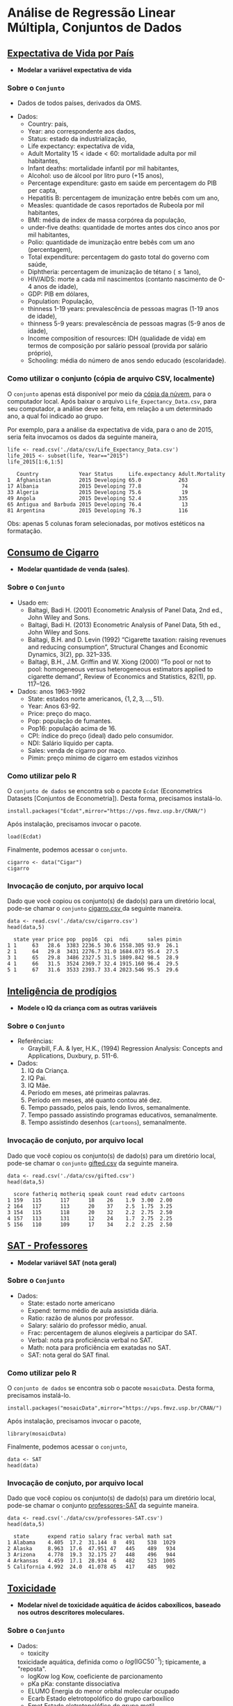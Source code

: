 #+LATEX_COMPILER: xelatex

#+STARTUP: latexpreview

#+LATEX_HEADER: \hypersetup{colorlinks, allcolors=., urlcolor=blue!70!white}

#+LATEX_HEADER: \usepackage{minted}
#+LATEX_HEADER: \usemintedstyle{lovelace}

* Análise de Regressão Linear Múltipla, Conjuntos de Dados
# ** [[file:data/csv/heart.csv::age,sex,cp,trestbps,chol,fbs,restecg,thalach,exang,oldpeak,slope,ca,thal,target][Heart Health]]
  # + Modelar uma contínua que estima saúde.
** [[https://www.kaggle.com/augustus0498/life-expectancy-who][Expectativa de Vida por País]]
  + *Modelar a variável expectativa de vida*
*** Sobre o =Conjunto=
  + Dados de todos países, derivados da OMS.
  # + Dividir em até 5 anos. (
  + Dados:
   - Country: país,
   - Year: ano correspondente aos dados,
   - Status: estado da industrialização,
   - Life expectancy: expectativa de vida,
   - Adult Mortality $15<\text{idade}<60$: mortalidade adulta por mil habitantes,
   - Infant deaths: mortalidade infantil por mil habitantes,
   - Alcohol: uso de álcool por litro puro (+15 anos),
   - Percentage expenditure: gasto em saúde em percentagem do PIB per capta,
   - Hepatitis B: percentagem de imunização entre bebês com um ano,
   - Measles: quantidade de casos reportados de Rubeola por mil habitantes,
   - BMI: média de index de massa corpórea da população,
   - under-five deaths: quantidade de mortes antes dos cinco anos por mil habitantes,
   - Polio: quantidade de imunização entre bebês com um ano (percentagem),
   - Total expenditure: percentagem do gasto total do governo com saúde,
   - Diphtheria: percentagem de imunização de tétano ($\leq 1 \text{ano}$),
   - HIV/AIDS: morte a cada mil nascimentos (contanto nascimento de 0-4 anos de idade),
   - GDP: PIB em dólares,
   - Population: População,
   - thinness  1-19 years: prevalescência de pessoas magras (1-19 anos de idade),
   - thinness 5-9 years: prevalescência de pessoas magras (5-9 anos de idade),
   - Income composition of resources: IDH (qualidade de vida) em termos de composição por salário pessoal (provida por salário próprio),
   - Schooling: média do número de anos sendo educado (escolaridade).
     
*** Como utilizar o conjunto (cópia de arquivo CSV, localmente)
O =conjunto= apenas está disponível por meio da [[https://drive.google.com/file/d/1nUnOwgAcWIqoyG0P5_wnlh1wPxxSUqv5/view?usp=sharing][cópia da núvem]], para o
computador local. Após baixar o arquivo =Life_Expectancy_Data.csv=,
para seu computador, a análise deve ser feita, em relação a um
determinado ano, a qual foi indicado ao grupo.

Por exemplo, para a análise da expectativa de vida, para o ano de
2015, seria feita invocamos os dados da seguinte maneira,

#+NAME: 9691c825-228e-4c3b-8f18-5fe87ed051ea
#+begin_src ein-r :session localhost :results output :exports both :eval no
  life <- read.csv('./data/csv/Life_Expectancy_Data.csv')
  life_2015 <- subset(life, Year=="2015")
  life_2015[1:6,1:5] 
#+end_src

#+RESULTS: 9691c825-228e-4c3b-8f18-5fe87ed051ea
:    Country             Year Status     Life.expectancy Adult.Mortality
: 1  Afghanistan         2015 Developing 65.0            263            
: 17 Albania             2015 Developing 77.8             74            
: 33 Algeria             2015 Developing 75.6             19            
: 49 Angola              2015 Developing 52.4            335            
: 65 Antigua and Barbuda 2015 Developing 76.4             13            
: 81 Argentina           2015 Developing 76.3            116            

Obs: apenas 5 colunas foram selecionadas, por motivos estéticos na formatação.

** [[https://r-data.pmagunia.com/dataset/r-dataset-package-plm-cigar][Consumo de Cigarro]]
+ *Modelar quantidade de venda (sales)*.
*** Sobre o =Conjunto=
  + Usado em:
    * Baltagi, Badi H. (2001) Econometric Analysis of Panel Data, 2nd ed., John Wiley and Sons.
    * Baltagi, Badi H. (2013) Econometric Analysis of Panel Data, 5th ed., John Wiley and Sons.
    * Baltagi, B.H. and D. Levin (1992) “Cigarette taxation: raising revenues and reducing consumption”, Structural Changes and Economic Dynamics, 3(2), pp. 321–335.
    * Baltagi, B.H., J.M. Griffin and W. Xiong (2000) “To pool or not to pool: homogeneous versus heterogeneous estimators applied to cigarette demand”, Review of Economics and Statistics, 82(1), pp. 117–126.
  + Dados: anos 1963-1992
    - State: estados norte americanos, $\{1,2,3, \ldots, 51\}$.
    - Year: Anos 63-92.
    - Price: preço do maço.
    - Pop: população de fumantes.
    - Pop16: população acima de 16.
    - CPI: índice do preço (ideal) dado pelo consumidor.
    - NDI: Salário líquido per capta.
    - Sales: venda de cigarro por maço.
    - Pimin: preço mínimo de cigarro em estados vizinhos
*** Como utilizar pelo R

O =conjunto de dados= se encontra sob o pacote =Ecdat= (Econometrics
Datasets [Conjuntos de Econometria]). Desta forma, precisamos
instalá-lo.

#+begin_src ein-r :session localhost :results output :exports both :eval no 
  install.packages("Ecdat",mirror="https://vps.fmvz.usp.br/CRAN/")
#+end_src

Após instalação, precisamos invocar o pacote.
#+begin_src ein-r :session localhost :results output :exports both :eval no
  load(Ecdat)
#+end_src

Finalmente, podemos acessar o =conjunto=.
#+begin_src ein-r :session localhost :results output :exports both :eval no
  cigarro <- data("Cigar")
  cigarro
#+end_src

*** Invocação de conjuto, por arquivo local

Dado que você copiou os conjunto(s) de dado(s) para um diretório
local, pode-se chamar o =conjunto= [[https://drive.google.com/file/d/1iOQFp0TshV8km2X13fRkXGm8kd-ZVfSL/view?usp=sharing][cigarro.csv ]]da seguinte maneira.

#+NAME: 7170bc6a-e3e4-48f9-b1c5-c8b92fec5612
#+begin_src ein-r :session localhost :results output :exports both :eval no
  data <- read.csv('./data/csv/cigarro.csv')
  head(data,5)
#+end_src

#+RESULTS: 7170bc6a-e3e4-48f9-b1c5-c8b92fec5612
:   state year price pop  pop16  cpi  ndi      sales pimin
: 1 1     63   28.6  3383 2236.5 30.6 1558.305 93.9  26.1 
: 2 1     64   29.8  3431 2276.7 31.0 1684.073 95.4  27.5 
: 3 1     65   29.8  3486 2327.5 31.5 1809.842 98.5  28.9 
: 4 1     66   31.5  3524 2369.7 32.4 1915.160 96.4  29.5 
: 5 1     67   31.6  3533 2393.7 33.4 2023.546 95.5  29.6 

** [[https://www.openintro.org/data/index.php?data=gifted][Inteligência de prodígios]]
+ *Modele o IQ da criança com as outras variáveis*
*** Sobre o =Conjunto=
+ Referências:
  - Graybill, F.A. & Iyer, H.K., (1994) Regression Analysis: Concepts and Applications, Duxbury, p. 511-6.
+ Dados:
  1. IQ da Criança.
  2. IQ Pai.
  3. IQ Mãe.
  4. Período em meses, até primeiras palavras.
  5. Período em meses, até quanto contou até dez.
  6. Tempo passado, pelos pais, lendo livros, semanalmente.
  7. Tempo passado assistindo programas educativos, semanalmente.
  8. Tempo assistindo desenhos (=cartoons=), semanalmente.
     
*** Invocação de conjuto, por arquivo local

Dado que você copiou os conjunto(s) de dado(s) para um diretório
local, pode-se chamar o =conjunto= [[https://drive.google.com/file/d/1stukrpc_Rqu-nlYZu_-BFHNZec676_BR/view?usp=sharing][gifted.csv]] da seguinte maneira.

#+NAME: 2d27946d-47bf-49a7-9412-c31c12858425
#+begin_src ein-r :session localhost :results output :exports both :eval no
  data <- read.csv('./data/csv/gifted.csv')
  head(data,5)
#+end_src

#+RESULTS: 2d27946d-47bf-49a7-9412-c31c12858425
:   score fatheriq motheriq speak count read edutv cartoons
: 1 159   115      117      18    26    1.9  3.00  2.00    
: 2 164   117      113      20    37    2.5  1.75  3.25    
: 3 154   115      118      20    32    2.2  2.75  2.50    
: 4 157   113      131      12    24    1.7  2.75  2.25    
: 5 156   110      109      17    34    2.2  2.25  2.50    

** [[https://r-data.pmagunia.com/dataset/r-dataset-package-mosaicdata-sat][SAT - Professores]]
+ *Modelar variável SAT (nota geral)*
*** Sobre o =Conjunto=
+ Dados:
  - State: estado norte americano
  - Expend: termo médio de aula assistida diária.
  - Ratio: razão de alunos por professor.
  - Salary: salário do professor médio, anual.
  - Frac: percentagem de alunos elegíveis a participar do SAT.
  - Verbal: nota pra proficiência verbal no SAT.
  - Math: nota para proficiência em exatadas no SAT.
  - SAT: nota geral do SAT final.

*** Como utilizar pelo R

O =conjunto de dados= se encontra sob o pacote =mosaicData=. Desta forma, precisamos
instalá-lo.

#+begin_src ein-r :session localhost :results output :exports both :eval no 
  install.packages("mosaicData",mirror="https://vps.fmvz.usp.br/CRAN/")
#+end_src

Após instalação, precisamos invocar o pacote,
#+begin_src ein-r :session localhost :results output :exports both :eval no
  library(mosaicData)
#+end_src

Finalmente, podemos acessar o =conjunto=,
#+begin_src ein-r :session localhost :results output :exports both :eval no
  data <- SAT
  head(data)
#+end_src

*** Invocação de conjuto, por arquivo local

Dado que você copiou os conjunto(s) de dado(s) para um diretório
local, pode-se chamar o conjunto [[https://drive.google.com/file/d/1E6aOdH1nf0qF4Lky131iX1LNBjaIYAev/view?usp=sharing][professores-SAT]] da seguinte maneira.

#+NAME: a845d1e5-4aed-4e7f-a796-af7d9d94ebf7
#+begin_src ein-r :session localhost :results output :exports both :eval no
  data <- read.csv('./data/csv/professores-SAT.csv')
  head(data,5)
#+end_src

#+RESULTS: a845d1e5-4aed-4e7f-a796-af7d9d94ebf7
:   state      expend ratio salary frac verbal math sat 
: 1 Alabama    4.405  17.2  31.144  8   491    538  1029
: 2 Alaska     8.963  17.6  47.951 47   445    489   934
: 3 Arizona    4.778  19.3  32.175 27   448    496   944
: 4 Arkansas   4.459  17.1  28.934  6   482    523  1005
: 5 California 4.992  24.0  41.078 45   417    485   902

** [[https://r-data.pmagunia.com/dataset/r-dataset-package-robustbase-toxicity][Toxicidade]]
+ *Modelar nível de toxicidade aquática de ácidos caboxílicos, baseado nos outros descritores moleculares.*
*** Sobre o =Conjunto=
  + Dados:
    - toxicity
    toxicidade  aquática, definida como o $log(\textrm{IGC50}^{-1})$; tipicamente, a "reposta".
    - logKow
      log Kow, coeficiente de parcionamento
    - pKa
      pKa: constante dissociativa
    - ELUMO
      Energia do menor orbital molecular ocupado  
    - Ecarb
      Estado eletrotopolófico do grupo carboxílico
    - Emet
      Estado eletrotopolófico do grupo metil
    - RM
      Reflectibilidade Molar
    - IR
      Index de Refração
    - Ts
      Tensão superficial
    - P
      Polaridade
*** Como utilizar pelo R
O =conjunto de dados= se encontra sob o pacote =robustbase=. Desta forma, precisamos
instalá-lo.

#+begin_src ein-r :session localhost :results output :exports both :eval no
  install.packages("robustbase",mirror="https://vps.fmvz.usp.br/CRAN/")
#+end_src

Após instalação, precisamos invocar o pacote,
#+begin_src ein-r :session localhost :results output :exports both :eval no
 library(robustbase)
#+end_src

Finalmente, podemos acessar o =conjunto=,
#+begin_src ein-r :session localhost :results output :exports both :eval no 
  data <- toxicity
  head(data)
#+end_src
*** Invocação de conjuto, por arquivo local

Dado que você copiou os conjunto(s) de dado(s) para um diretório
local, pode-se chamar o conjunto [[https://drive.google.com/file/d/1dZE0wj0Z-FeXCvz-4ft0CPJ6Enn1fnew/view?usp=sharing][toxicidade]] da seguinte maneira.

#+NAME: 4b8434c2-dba8-4ac3-ab88-d60c05b376cd
#+begin_src ein-r :session localhost :results output :exports both :eval no
  data <- read.csv('./data/csv/toxicity.csv')
  head(data,5)
#+end_src

#+RESULTS: 4b8434c2-dba8-4ac3-ab88-d60c05b376cd
:   toxicity logKow pKa  ELUMO Ecarb   Emet   RM    IR    Ts   P    
: 1 -0.15    1.68   1.00 4.81  17.8635 1.4838 31.36 1.425 31.3 12.43
: 2 -0.33    0.94   0.98 4.68  16.9491 0.0000 22.10 1.408 30.4  8.76
: 3 -0.34    1.16   0.96 4.86  17.1806 0.2778 26.73 1.418 30.9 10.59
: 4  0.03    2.75   1.00 4.83  18.4794 3.5836 40.63 1.435 31.8 16.10
: 5 -0.57    0.79   0.97 4.80  16.8022 1.0232 22.14 1.411 32.5  8.77

** [[https://r-data.pmagunia.com/dataset/r-dataset-package-stat2data-fertility][Fertilidade Feminina]]
+ *Modelar MeanAFC* o qual diretamente empacta a habilidade de ter filhos.
*** Sobre o =Conjunto=
  + Dados:
    - Idade
    - LowAFC: Conta da menor quantidade de folículos antrais.
    - MeanAFC: Média de folículos antrais.
    - FSH: Máxima quantidade de níveis de hormônios estimulantes aos folículos.
    - E2: Nível de fertilidade.
    - MaxE2: Máximo nível de fertilidade.
    - MaxDailyGn: Nível máximo de gonadotrofina.
    - TotalGn: Nível total de gonadotrofina.
    - Oocytes: Quantidade de ovócitos/oócitos.
    - Embryos: Quantidade de embriões.
*** Como utilizar pelo R
O =conjunto de dados= se encontra sob o pacote =Stat2Data=. Desta forma, precisamos
instalá-lo.

#+begin_src ein-r :session localhost :results output :exports both :eval no
  install.packages("Stat2Data",mirror="https://vps.fmvz.usp.br/CRAN/")
#+end_src

Após instalação, precisamos invocar o pacote,
#+begin_src ein-r :session localhost :results output :exports both :eval no
 library(Stat2Data)
#+end_src

Finalmente, podemos acessar o =conjunto=,
#+begin_src ein-r :session localhost :results output :exports both :eval no
  data <- data("Fertility")
  head(data)
#+end_src
*** Invocação de conjuto, por arquivo local

Dado que você copiou os conjunto(s) de dado(s) para um diretório
local, pode-se chamar o conjunto [[https://drive.google.com/file/d/1iG15B5sUrntNJCjpIXT7Li1IHOlpvSKc/view?usp=sharing][Fertilidade]] da seguinte maneira.

#+NAME: 932d9866-8ab0-44ce-8398-8278ec6c6d10
#+begin_src ein-r :session localhost :results output :exports both :eval no
  data <- read.csv('./data/csv/Fertility.csv')
  head(data,5)
#+end_src

#+RESULTS: 932d9866-8ab0-44ce-8398-8278ec6c6d10
:   Age LowAFC MeanAFC FSH E2 MaxE2 MaxDailyGn TotalGn Oocytes Embryos
: 1 40  40     51.5    5.3 45 1427  300        2700    25      13     
: 2 37  41     41.0    7.1 53  802  225        1800     7       6     
: 3 40  38     41.0    4.9 40 4533  450        4850    27      15     
: 4 40  36     37.5    3.9 26 1804  300        2700     9       4     
: 5 30  36     36.0    4.0 49 2526  150        1500    19      12     

** [[https://r-data.pmagunia.com/dataset/r-dataset-package-datasets-attitude][Atitudes em relação à empresa]]
+ *Modelar e modelar o rating*
*** Sobre o =Conjunto=
  + Dados: (em percentagem)
    - Complaints: percentagem de resoluções de reclamações.
    - Privileges: percentagem de intolerância de privilégios.
    - Learning: percentagem de oportunidade de aprendizado.
    - Raises: percetagem de aumento correspondente à perfôrmance.
    - Critical: percentagem de atitudes e críticas exacerbadas.
    - Advancel: percentadem de evolução percebida da empresa e posto.
    - Rating: avaliação geral positiva da empresa
      
*** Como utilizar pelo R
O =conjunto de dados= se encontra sob o pacote =datasets=. Desta forma, precisamos
instalá-lo.

#+begin_src ein-r :session localhost :results output :exports both :eval no 
  install.packages("datasets",mirror="https://vps.fmvz.usp.br/CRAN/")
#+end_src

Após instalação, precisamos invocar o pacote,
#+begin_src ein-r :session localhost :results output :exports both :eval no 
 library(datasets)
#+end_src

Finalmente, podemos acessar o =conjunto=,
#+begin_src ein-r :session localhost :results output :exports both :eval no
  data <- data("attitude")
  head(data)
#+end_src
*** Invocação de conjuto, por arquivo local

Dado que você copiou os conjunto(s) de dado(s) para um diretório
local, pode-se chamar o conjunto [[https://drive.google.com/file/d/1rKj4NPD61bWKD6HBC4fux2Eit6CNEKwr/view?usp=sharing][Atitude]] da seguinte maneira.

#+NAME: 589027ab-8c61-4626-b868-598b449a1512
#+begin_src ein-r :session localhost :results output :exports both :eval no
  data <- read.csv('./data/csv/attitude.csv')
  head(data,5)
#+end_src

#+RESULTS: 589027ab-8c61-4626-b868-598b449a1512
:   rating complaints privileges learning raises critical advance
: 1 43     51         30         39       61     92       45     
: 2 63     64         51         54       63     73       47     
: 3 71     70         68         69       76     86       48     
: 4 61     63         45         47       54     84       35     
: 5 81     78         56         66       71     83       47     

** [[https://r-data.pmagunia.com/dataset/r-dataset-package-datasets-lifecyclesavings][Hipótese de ciclos-de-economia salarial]]
+ *Modelar =sr=, a partir das outra variáveis*
+ Hipótese formulada por Franco Modigliani 1960-1970, de que essas (outras)
  variáveis eram explicativas do fenômeno 'sr'.
*** Sobre o =Conjunto=
  + Dados:
    - Sr: valor agregado à economia particular (razão entre valor total de economias pessoais e salário líquido)
    - Pop15: população sob quinze anos de idade.
    - Pop75: população acima de setenta e cinco anos de idade.
    - dpi: valor de salário líquido per-capita médio.
    - ddpi: taxa de crescimento de dpi.

*** Como utilizar pelo R
O =conjunto de dados= se encontra sob o pacote =datasets=. Desta forma, precisamos
instalá-lo.

#+begin_src ein-r :session localhost :results output :exports both :eval no
  install.packages("datasets",mirror="https://vps.fmvz.usp.br/CRAN/")
#+end_src

Após instalação, precisamos invocar o pacote,
#+begin_src ein-r :session localhost :results output :exports both :eval no
 library(datasets)
#+end_src

Finalmente, podemos acessar o =conjunto=,
#+begin_src ein-r :session localhost :results output :exports both :eval no
  data <- data("LifeCycleSavings")
  head(data)
#+end_src
*** Invocação de conjuto, por arquivo local

Dado que você copiou os conjunto(s) de dado(s) para um diretório
local, pode-se chamar o conjunto [[https://drive.google.com/file/d/1j2K7J1rb3V2Qr_t0rcBhA6tyuqh88AjY/view?usp=sharing][savings.csv]] da seguinte maneira.

#+NAME: 4257fa63-5cc2-4ad2-a160-08a764a6ff60
#+begin_src ein-r :session localhost :results output :exports both :eval no
  data <- read.csv('./data/csv/savings.csv')
  head(data,5)
#+end_src

#+RESULTS: 4257fa63-5cc2-4ad2-a160-08a764a6ff60
:           sr    pop15 pop75 dpi     ddpi
: Australia 11.43 29.35 2.87  2329.68 2.87
: Austria   12.07 23.32 4.41  1507.99 3.93
: Belgium   13.17 23.80 4.43  2108.47 3.82
: Bolivia    5.75 41.89 1.67   189.13 0.22
: Brazil    12.88 42.19 0.83   728.47 4.56

** [[https://r-data.pmagunia.com/dataset/r-dataset-package-ecdat-computers][Preço de Computadores 1993-1995]]
+ *Modelar preço (=price=) a partir das variáveis*.
*** Dados sobre o =Conjunto=
  + Dados:
    - Speed: velocidade de rotação em MHz do processador (clock speed)
    - HD: tamanho da memória do disco rígido em MB
    - RAM: tamanho da RAM em MB
    - Screen: tamanho da tela em polegadas
    - CD: tem ou não entrada para CDs.
    - Multi: kit multimídia incluso ou não (caixa de som etc).
    - Premium: manufatura feita por compania conhecida (IBM etc).
    - Ads: quantidade de anúncio do computador por mês.
    - Trend: quanto tempo está no mercado.
*** Como utilizar pelo R
O =conjunto de dados= se encontra sob o pacote =Ecdat=. Desta forma, precisamos
instalá-lo.

#+begin_src ein-r :session localhost :results output :exports both :eval no
  install.packages("Ecdat",mirror="https://vps.fmvz.usp.br/CRAN/")
#+end_src

Após instalação, precisamos invocar o pacote,
#+begin_src ein-r :session localhost :results output :exports both :eval no
 library(Ecdat)
#+end_src

Finalmente, podemos acessar o =conjunto=,
#+begin_src ein-r :session localhost :results output :exports both :eval no
  data <- data("Computers")
  head(data)
#+end_src

*** Invocação de conjuto, por arquivo local

Dado que você copiou os conjunto(s) de dado(s) para um diretório
local, pode-se chamar o conjunto [[https://drive.google.com/file/d/1C1-9aM-dYzx7UQrWq_gg4DRw6wtj-l7Z/view?usp=sharing][computers.csv]] da seguinte maneira.

#+NAME: 3b2dccc6-fe15-4d72-9867-5883cc33e356
#+begin_src ein-r :session localhost :results output :exports both :eval no
  data <- read.csv('./data/csv/computers.csv')
  head(data,5)
#+end_src

#+RESULTS: 3b2dccc6-fe15-4d72-9867-5883cc33e356
:   price speed hd  ram screen cd multi premium ads trend
: 1 1499  25     80  4  14     no no    yes     94  1    
: 2 1795  33     85  2  14     no no    yes     94  1    
: 3 1595  25    170  4  15     no no    yes     94  1    
: 4 1849  25    170  8  14     no no    no      94  1    
: 5 3295  33    340 16  14     no no    yes     94  1    


** [[https://www.sheffield.ac.uk/mash/statistics/datasets][Peso ao Nascimento]]  
+ *Modelar peso ao nascimento (libras) (=Birthweight=) a partir das variáveis*.
*** Dados sobre o =Conjunto=
 + Dados:
   - lowbwt: baixo peso ao nascer. 
   - ID: Identificador
   - mage35: mãe mais velha do que 35 anos.
   - fnocig: número de cigarros fumado pelo pai diariamente.
   - fheight: peso do pai (kg)
   - fedyrs: quantidade de anos de educação do pai
   - fage: idade do pai
   - mppwt: peso da mãe pré gravidez.
   - mheight: tamanho da mãe (cm).
   - mnocig: número de cigarros fumados diariamente pela mãe.
   - Motherage: idade da mãe.
   - Gestation Smoker: fumante durante gestação 
   - headcirumfer: circunferência da cabeça
   - length: tamanho (cm)
*** Invocação de conjuto, por arquivo local

Dado que você copiou os conjunto(s) de dado(s) para um diretório
local, pode-se chamar o conjunto [[https://drive.google.com/file/d/1xv2lCPsj04FjGPQ_BgPS9mrTIjBcyHQk/view?usp=sharing][Birth Weight]] da seguinte maneira.

#+NAME: 457c1318-b690-4974-9451-4c0f5901dac7
#+begin_src ein-r :session localhost :results output :exports both :eval no 
  data <- read.csv('./data/csv/Birthweight_reduced_kg_R.csv')
  head(data,5)
#+end_src

#+RESULTS: 457c1318-b690-4974-9451-4c0f5901dac7
#+begin_example
  X...ID Length Birthweight Headcirc Gestation smoker mage mnocig mheight mppwt
1 1360   56     4.55        34       44        0      20   0      162     57   
2 1016   53     4.32        36       40        0      19   0      171     62   
3  462   58     4.10        39       41        0      35   0      172     58   
4 1187   53     4.07        38       44        0      20   0      174     68   
5  553   54     3.94        37       42        0      24   0      175     66   
  fage fedyrs fnocig fheight lowbwt mage35
1 23   10     35     179     0      0     
2 19   12      0     183     0      0     
3 31   16     25     185     0      1     
4 26   14     25     189     0      0     
5 30   12      0     184     0      0     
#+end_example

** [[https://www.sheffield.ac.uk/mash/statistics/datasets][Crime]]  
+ *Modelar taxa de crime (=CrimeRate=) a partir das variáveis*.
*** Dados sobre o =Conjunto=
+ Dados:
  - CrimeRate: Taxa de criminalidade (ofensas por milhão de habitantes). 
  - Youth: Jovens entre 18-24 anos a cada mil habitantes. 
  - Southern: Estado do sul? 
  - Education: Tempo de educação (anos de estudo até 25) 
  - ExpenditureYear0: Dinheiro para segurança pública per capta.
  - LabourForce: Quantidade de jovens trabalhadores por 1000 habitantes.
  - Males: Homens (por cada 1000 mulheres).
  - MoreMales: Mais homens que mulheres?.
  - StateSize: Tamanho do estado em milhares.
  - YouthUnemployment: Desemprego de jovens por mil.
  - BelowWage: Número de famílias abaixo de meio salário por mil.
  - Wage: Salário médio semanal.
  - MatureUnemployment: Desemprego de sêniors (35-39) por mil.

*** Invocação de conjuto, por arquivo local

Dado que você copiou os conjunto(s) de dado(s) para um diretório
local, pode-se chamar o conjunto [[https://drive.google.com/file/d/1hZpHoEXbhZGvmtmrbcWpXYfBV-2ZD7uF/view?usp=sharing][Crimes]] da seguinte maneira.

#+NAME: 86bf43f6-694e-4630-9acc-0a11c246b4de
#+begin_src ein-r :session localhost :results output :exports both :eval no 
  data <- read.csv('./data/csv/Crime_R.csv')
  head(data,5)
#+end_src

#+RESULTS: 86bf43f6-694e-4630-9acc-0a11c246b4de
#+begin_example
  X...CrimeRate Youth Southern Education ExpenditureYear0 LabourForce Males
1 45.5          135   0        12.4       69              540          965 
2 52.3          140   0        10.9       55              535         1045 
3 56.6          157   1        11.2       47              512          962 
4 60.3          139   1        11.9       46              480          968 
5 64.2          126   0        12.2      106              599          989 
  MoreMales StateSize YouthUnemployment ... ExpenditureYear10 LabourForce10
1 0          6         80               ... 71                564          
2 1          6        135               ... 54                540          
3 0         22         97               ... 44                529          
4 0         19        135               ... 41                497          
5 0         40         78               ... 97                602          
  Males10 MoreMales10 StateSize10 YouthUnemploy10 MatureUnemploy10
1  974    0            6           82             20              
2 1039    1            7          138             39              
3  959    0           24           98             33              
4  983    0           20          131             50              
5  989    0           42           79             24              
  HighYouthUnemploy10 Wage10 BelowWage10
1 1                   632    142        
2 1                   521    210        
3 0                   359    256        
4 0                   510    235        
5 1                   660    162        
#+end_example

** [[https://archive.ics.uci.edu/ml/datasets/Student+Performance#][Performance de Estudantes]]  
+ *Modelar nota final (=G3=) a partir das variáveis*.
*** Dados sobre o =Conjunto=
+ Dados:
  - school - Escola em que estuda (binary: 'GP' - Gabriel Pereira ou 'MS' - Mousinho da Silveira)
  - sex - Sexo (binary: 'F' - mulher ou 'M' - homem)
  - age - Idade (numeric: from 15 to 22)
  - address - Estadia/tipo da região (binary: 'U' - urbana or 'R' - rural)
  - famsize - Tamanho familhar (binary: 'LE3' - menos que  3 or 'GT3' - mais que 3)
  - Pstatus - Estado de co-habitação dos pais (binary: 'T' - junto or 'A' - aparte)
  - Medu - Educação da mãe (numeric: 0 - nenhuma, 1 - primária (4th ano), 2 - 5th ao 9th ano, 3 - secundária, ou 4 - superior)
  - Fedu - Educação do pai (numeric: 0 - nenhuma, 1 - primária (4th ano), 2 - 5th ao 9th ano, 3 - secundária, ou 4 - superior)
  - Mjob - Tabalho da mãe (nominal: 'teacher', 'health' care related, civil 'services' (e.g. administrative or police), 'at_home' or 'other')
  - Fjob - Trabalho do pai (nominal: 'teacher', 'health' care related, civil 'services' (e.g. administrative or police), 'at_home' or 'other')
  - reason - Razão de escolha da escola (nominal: close to 'home', school 'reputation', 'course' preference or 'other')
  - guardian - Guardião legal (nominal: 'mother', 'father' or 'other')
  - traveltime - Tempo de viagem, escola à casa (numeric: 1 - <15 min., 2 - 15 to 30 min., 3 - 30 min. to 1 hour, or 4 - >1 hour)
  - studytime - Tempo de estudo semanal (numeric: 1 - <2 hours, 2 - 2 to 5 hours, 3 - 5 to 10 hours, or 4 - >10 hours)
  - failures - Número de reprovações (numeric: n if 1<=n<3, else 4)
  - schoolsup - Suporte educacional extra (binary: yes or no)
  - famsup - Suporte educacional familiar (binary: yes or no)
  - paid - Classes extras pagas (Math or Portuguese) (binary: yes or no)
  - activities - Atividades extra-curriculares (binary: yes or no)
  - nursery - Atendeu a clases de enfermaria (binary: yes or no)
  - higher - Quer seguir educação superior (binary: yes or no)
  - internet - Acesso a internet (binary: yes or no)
  - romantic - Em relação romántica (binary: yes or no)
  - famrel - Qualidade de relação familiar (numeric: from 1 - very bad to 5 - excellent)
  - freetime - Tempo livre fora da escola (numeric: from 1 - very low to 5 - very high)
  - goout - Tempo gasto saindo com amigos (numeric: from 1 - very low to 5 - very high)
  - Dalc - Consumo diário de álcool (numeric: from 1 - very low to 5 - very high)
  - Walc - Consumo em finais de semana de alcool (numeric: from 1 - very low to 5 - very high)
  - health - Estado de saúde atual (numeric: from 1 - very bad to 5 - very good)
  - absences - Número de faltas (numeric: from 0 to 93)
  - G1 - Notas primeiro período (numeric: from 0 to 20) [relacionadas com português ou matemática]
  - G2 - Nota segundo período (numeric: from 0 to 20) [relacionadas com português ou matemática]
# these grades are related with the course subject, Math or Portuguese:
- G3 - Nota final (numeric: from 0 to 20, output target) [relacionadas com português ou matemática]
*** Invocação de conjuto, por arquivo local

Dado que você copiou os conjunto(s) de dado(s) para um diretório
local, pode-se chamar o conjunto de métricas e notas de [[https://drive.google.com/file/d/1vrIpfxXLxqo4ngPDOBjyrJFhB-Ei5N4C/view?usp=sharing][Português]] e [[https://drive.google.com/file/d/1FO2LEQhKbCX8cq6yBxqKzjrbnR18OxSD/view?usp=sharing][Matemática]] da seguinte maneira,

#+NAME: c1130a82-15eb-45f0-94f1-75d9fb5f2633
#+begin_src ein-r :session localhost :results output :exports both :eval no 
  data_mat=read.table("./data/csv/student-mat.csv",sep=";",header=TRUE)
  data_por=read.table("./data/csv/student-por.csv",sep=";",header=TRUE)

  data=merge(data_mat,data_por,by=c("school","sex","age","address","famsize","Pstatus","Medu","Fedu","Mjob","Fjob","reason","nursery","internet"))
  print(nrow(data)) # 382 dados

  head(data,5)
#+end_src

#+RESULTS: c1130a82-15eb-45f0-94f1-75d9fb5f2633
#+begin_example
[1] 382
  school sex age address famsize Pstatus Medu Fedu Mjob     Fjob     ...
1 GP     F   15  R       GT3     T       1    1    at_home  other    ...
2 GP     F   15  R       GT3     T       1    1    other    other    ...
3 GP     F   15  R       GT3     T       2    2    at_home  other    ...
4 GP     F   15  R       GT3     T       2    4    services health   ...
5 GP     F   15  R       GT3     T       3    3    services services ...
  famrel.y freetime.y goout.y Dalc.y Walc.y health.y absences.y G1.y G2.y G3.y
1 3        1          2       1      1      1        4          13   13   13  
2 3        3          4       2      4      5        2          13   11   11  
3 4        3          1       1      1      2        8          14   13   12  
4 4        3          2       1      1      5        2          10   11   10  
5 4        2          1       2      3      3        2          13   13   13  
#+end_example

#+NAME: eda681c5-86c3-42de-86b0-6e9f8ef1ae78
#+begin_src ein-r :session localhost :results output :exports both :eval no
  summary(data)
#+end_src

#+RESULTS: eda681c5-86c3-42de-86b0-6e9f8ef1ae78
#+begin_example
    school              sex                 age          address         
 Length:382         Length:382         Min.   :15.00   Length:382        
 Class :character   Class :character   1st Qu.:16.00   Class :character  
 Mode  :character   Mode  :character   Median :17.00   Mode  :character  
                                       Mean   :16.59                     
                                       3rd Qu.:17.00                     
                                       Max.   :22.00                     
   famsize            Pstatus               Medu            Fedu      
 Length:382         Length:382         Min.   :0.000   Min.   :0.000  
 Class :character   Class :character   1st Qu.:2.000   1st Qu.:2.000  
 Mode  :character   Mode  :character   Median :3.000   Median :3.000  
                                       Mean   :2.806   Mean   :2.565  
                                       3rd Qu.:4.000   3rd Qu.:4.000  
                                       Max.   :4.000   Max.   :4.000  
     Mjob               Fjob              reason            nursery         
 Length:382         Length:382         Length:382         Length:382        
 Class :character   Class :character   Class :character   Class :character  
 Mode  :character   Mode  :character   Mode  :character   Mode  :character  
                                                                            
                                                                            
                                                                            
   internet          guardian.x         traveltime.x    studytime.x   
 Length:382         Length:382         Min.   :1.000   Min.   :1.000  
 Class :character   Class :character   1st Qu.:1.000   1st Qu.:1.000  
 Mode  :character   Mode  :character   Median :1.000   Median :2.000  
                                       Mean   :1.442   Mean   :2.034  
                                       3rd Qu.:2.000   3rd Qu.:2.000  
                                       Max.   :4.000   Max.   :4.000  
   failures.x     schoolsup.x          famsup.x            paid.x         
 Min.   :0.0000   Length:382         Length:382         Length:382        
 1st Qu.:0.0000   Class :character   Class :character   Class :character  
 Median :0.0000   Mode  :character   Mode  :character   Mode  :character  
 Mean   :0.2906                                                           
 3rd Qu.:0.0000                                                           
 Max.   :3.0000                                                           
 activities.x         higher.x          romantic.x           famrel.x   
 Length:382         Length:382         Length:382         Min.   :1.00  
 Class :character   Class :character   Class :character   1st Qu.:4.00  
 Mode  :character   Mode  :character   Mode  :character   Median :4.00  
                                                          Mean   :3.94  
                                                          3rd Qu.:5.00  
                                                          Max.   :5.00  
   freetime.x       goout.x          Dalc.x          Walc.x        health.x    
 Min.   :1.000   Min.   :1.000   Min.   :1.000   Min.   :1.00   Min.   :1.000  
 1st Qu.:3.000   1st Qu.:2.000   1st Qu.:1.000   1st Qu.:1.00   1st Qu.:3.000  
 Median :3.000   Median :3.000   Median :1.000   Median :2.00   Median :4.000  
 Mean   :3.223   Mean   :3.113   Mean   :1.474   Mean   :2.28   Mean   :3.579  
 3rd Qu.:4.000   3rd Qu.:4.000   3rd Qu.:2.000   3rd Qu.:3.00   3rd Qu.:5.000  
 Max.   :5.000   Max.   :5.000   Max.   :5.000   Max.   :5.00   Max.   :5.000  
   absences.x          G1.x            G2.x            G3.x      
 Min.   : 0.000   Min.   : 3.00   Min.   : 0.00   Min.   : 0.00  
 1st Qu.: 0.000   1st Qu.: 8.00   1st Qu.: 8.25   1st Qu.: 8.00  
 Median : 3.000   Median :10.50   Median :11.00   Median :11.00  
 Mean   : 5.319   Mean   :10.86   Mean   :10.71   Mean   :10.39  
 3rd Qu.: 8.000   3rd Qu.:13.00   3rd Qu.:13.00   3rd Qu.:14.00  
 Max.   :75.000   Max.   :19.00   Max.   :19.00   Max.   :20.00  
  guardian.y         traveltime.y    studytime.y      failures.y    
 Length:382         Min.   :1.000   Min.   :1.000   Min.   :0.0000  
 Class :character   1st Qu.:1.000   1st Qu.:1.000   1st Qu.:0.0000  
 Mode  :character   Median :1.000   Median :2.000   Median :0.0000  
                    Mean   :1.445   Mean   :2.039   Mean   :0.1414  
                    3rd Qu.:2.000   3rd Qu.:2.000   3rd Qu.:0.0000  
                    Max.   :4.000   Max.   :4.000   Max.   :3.0000  
 schoolsup.y          famsup.y            paid.y          activities.y      
 Length:382         Length:382         Length:382         Length:382        
 Class :character   Class :character   Class :character   Class :character  
 Mode  :character   Mode  :character   Mode  :character   Mode  :character  
                                                                            
                                                                            
                                                                            
   higher.y          romantic.y           famrel.y       freetime.y  
 Length:382         Length:382         Min.   :1.000   Min.   :1.00  
 Class :character   Class :character   1st Qu.:4.000   1st Qu.:3.00  
 Mode  :character   Mode  :character   Median :4.000   Median :3.00  
                                       Mean   :3.942   Mean   :3.23  
                                       3rd Qu.:5.000   3rd Qu.:4.00  
                                       Max.   :5.000   Max.   :5.00  
    goout.y          Dalc.y          Walc.y         health.y    
 Min.   :1.000   Min.   :1.000   Min.   :1.000   Min.   :1.000  
 1st Qu.:2.000   1st Qu.:1.000   1st Qu.:1.000   1st Qu.:3.000  
 Median :3.000   Median :1.000   Median :2.000   Median :4.000  
 Mean   :3.118   Mean   :1.476   Mean   :2.291   Mean   :3.576  
 3rd Qu.:4.000   3rd Qu.:2.000   3rd Qu.:3.000   3rd Qu.:5.000  
 Max.   :5.000   Max.   :5.000   Max.   :5.000   Max.   :5.000  
   absences.y          G1.y            G2.y            G3.y      
 Min.   : 0.000   Min.   : 0.00   Min.   : 5.00   Min.   : 0.00  
 1st Qu.: 0.000   1st Qu.:10.00   1st Qu.:11.00   1st Qu.:11.00  
 Median : 2.000   Median :12.00   Median :12.00   Median :13.00  
 Mean   : 3.673   Mean   :12.11   Mean   :12.24   Mean   :12.52  
 3rd Qu.: 6.000   3rd Qu.:14.00   3rd Qu.:14.00   3rd Qu.:14.00  
 Max.   :32.000   Max.   :19.00   Max.   :19.00   Max.   :19.00  
#+end_example




LOM3095 quarta - 14h-16h tarde
LOM3224 segunda - 14h-18h tarde
